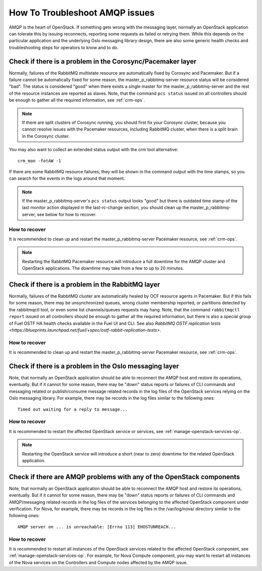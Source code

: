 .. index:: HowTo: Troubleshoot AMQP issues

.. _tshoot-amqp-ops:

How To Troubleshoot AMQP issues
===============================

AMQP is the heart of OpenStack. If something gets wrong with
the messaging layer, normally an OpenStack application can tolerate
this by issuing reconnects, reporting some requests as failed or
retrying them. While this depends on the particular application
and the underlying Oslo messaging library design, there are also some
generic health checks and troubleshooting steps for operators to
know and to do.

Check if there is a problem in the Corosync/Pacemaker layer
-----------------------------------------------------------

Normally, failures of the RabbitMQ multistate resource are automatically
fixed by Corosync and Pacemaker. But if a failure cannot be automatically fixed
for some reason, the master_p_rabbitmq-server resource status will be considered "bad".
The status is considered "good" when there exists a single master for the
master_p_rabbitmq-server and the rest of the resource instances are reported
as slaves. Note, that the command ``pcs status`` issued on all controllers
should be enough to gather all the required information, see :ref:`crm-ops`.

.. note:: If there are split clusters of Corosync running, you should
  first fix your Corosync cluster, because you cannot resolve issues with the
  Pacemaker resources, including RabbitMQ cluster, when there is a
  split brain in the Corosync cluster.

You may also want to collect an extended status output with the crm tool alternative:

::

    crm_mon -fotAW -1

If there are some RabbitMQ resource failures, they will
be shown in the command output with the time stamps, so you can
search for the events in the logs around that moment.

.. note:: If the master_p_rabbitmq-server's ``pcs status`` output looks "good" but
  there is outdated time stamp of the last monitor action displayed in the
  last-rc-change section, you should clean up the master_p_rabbitmq-server,
  see below for how to recover.

.. warn:: This state is very dangerous as Pacemaker thinks everything is alright,
  while in fact it doesn't monitor the resource health anymore! This also applies
  to the rest of the resources reported by the ``crm_mon -fotAW -1`` command.

How to recover
++++++++++++++

It is recommended to clean up and restart the master_p_rabbitmq-server
Pacemaker resource, see :ref:`crm-ops`.

.. note:: Restarting the RabbitMQ Pacemaker resource will introduce
  a full downtime for the AMQP cluster and OpenStack applications.
  The downtime may take from a few to up to 20 minutes.

Check if there is a problem in the RabbitMQ layer
-------------------------------------------------

Normally, failures of the RabbitMQ cluster are automatically healed
by OCF resource agents in Pacemaker. But if this fails for some
reason, there may be unsynchronized queues, wrong cluster membership
reported, or partitions detected by the rabbitmqctl tool, or even
some list channels/queues requests may hang. Note, that the
command ``rabbitmqctl report`` issued on all controllers should be enough
to gather all the required information, but there is also a special group
of Fuel OSTF HA health checks available in the Fuel UI and CLI. See also
`RabbitMQ OSTF replication tests <https://blueprints.launchpad.net/fuel/+spec/ostf-rabbit-replication-tests>`.

How to recover
++++++++++++++

It is recommended to clean up and restart the master_p_rabbitmq-server
Pacemaker resource, see :ref:`crm-ops`.

Check if there is a problem in the Oslo messaging layer
-------------------------------------------------------

Note, that normally an OpenStack application should be able to
reconnect the AMQP host and restore its operations, eventually.
But if it cannot for some reason, there may be "down" status reports
or failures of CLI commands and messaging related or
publish/consume message related records in the log files of the OpenStack
services relying on the Oslo messaging library.
For example, there may be records in the log files
similar to the following ones:

::

    Timed out waiting for a reply to message...

How to recover
++++++++++++++

It is recommended to restart the affected OpenStack service or
services, see :ref:`manage-openstack-services-op`.

.. note:: Restarting the OpenStack service will introduce
  a short (near to zero) downtime for the related OpenStack application.

Check if there are AMQP problems with any of the OpenStack components
---------------------------------------------------------------------

Note, that normally an OpenStack application should be able to
reconnect the AMQP host and restore its operations, eventually.
But if it cannot for some reason, there may be "down" status reports
or failures of CLI commands and AMQP/messaging related records in the log
files of the services belonging to the affected OpenStack component
under verification.
For Nova, for example, there may be records in the log files in
the /var/log/nova/ directory similar to the following ones:

::

    AMQP server on ... is unreachable: [Errno 113] EHOSTUNREACH...

How to recover
++++++++++++++

It is recommended to restart all instances of the OpenStack services
related to the affected OpenStack component,
see :ref:`manage-openstack-services-op`.
For example, for Nova Compute component, you may want to restart all
instances of the Nova services on the Controllers and Compute nodes affected
by the AMQP issue.

